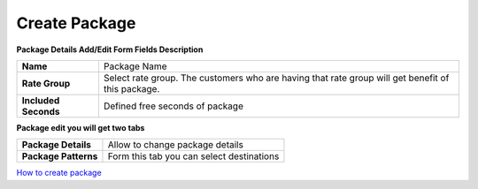 ================
Create Package
================


.. image:: /Images/create_package.jpg
  
  
  
**Package Details Add/Edit Form Fields Description**
  
====================   =================================================================================================
**Name**	             Package Name
  
**Rate Group**	       Select rate group. The customers who are having that rate group will get benefit of this package.
  
**Included Seconds**	 Defined free seconds of package 
====================   =================================================================================================
  
  
**Package edit you will get two tabs**


====================  =========================================
**Package Details**   Allow to change package details
  
**Package Patterns**  Form this tab you can select destinations
====================  =========================================


|image| `How to create package 
<https://youtu.be/uK06haMYjxI>`_ 

.. |image| image:: /Images/favicon.png







